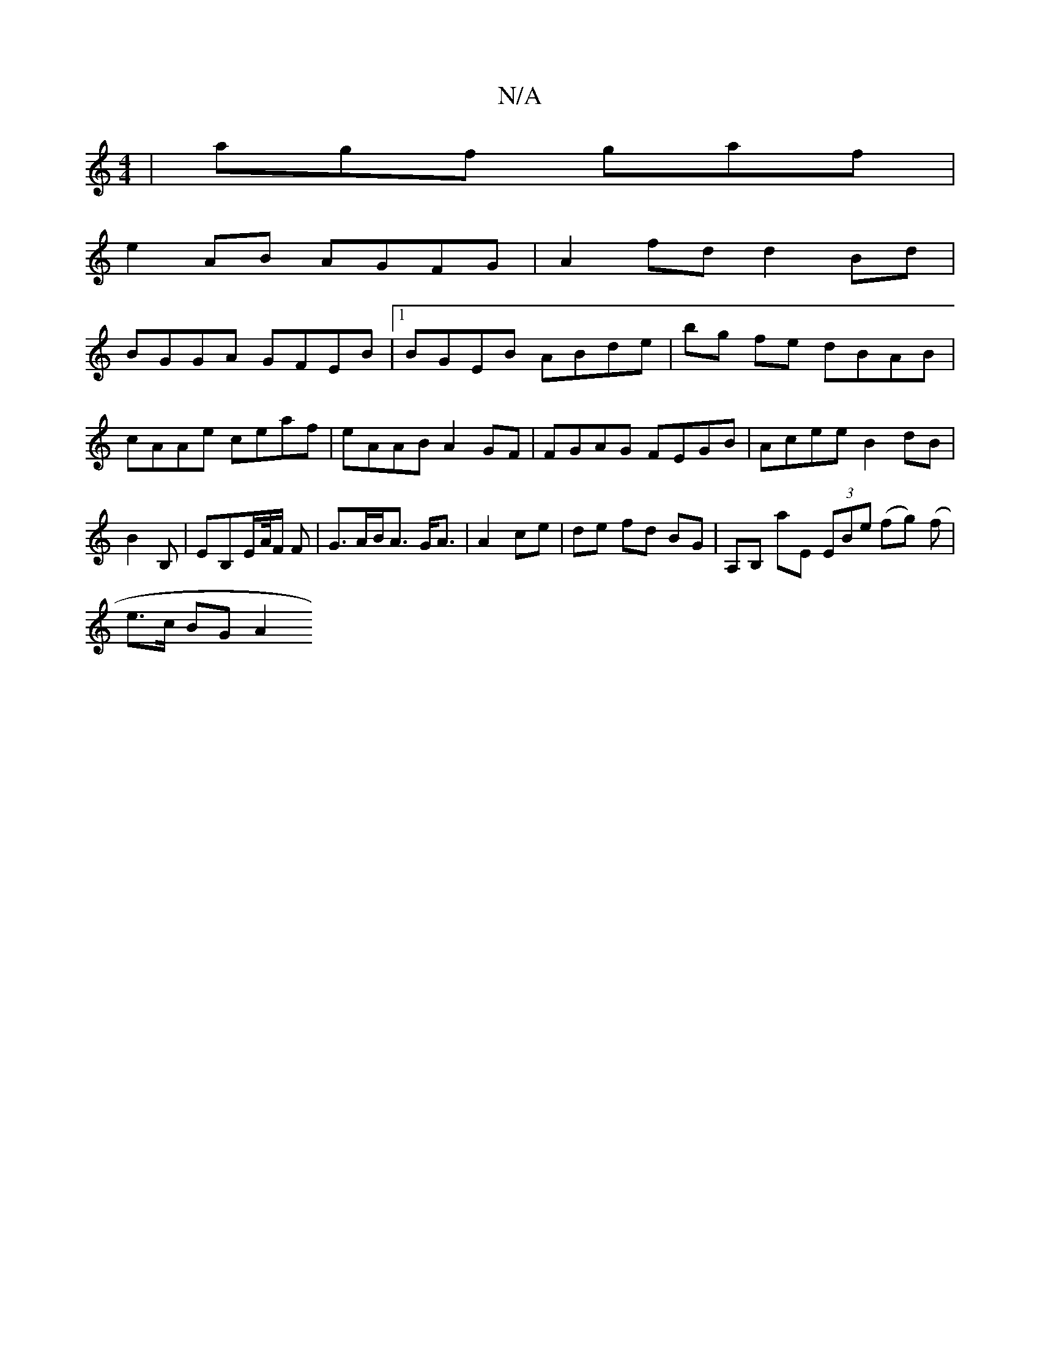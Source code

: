 X:1
T:N/A
M:4/4
R:N/A
K:Cmajor
| agf gaf|
e2AB AGFG|A2fd d2 Bd|
BGGA GFEB|1 BGEB ABde|bg fe dBAB | cAAe ceaf | eAAB A2 GF | FGAG FEGB | Acee B2 dB | B2 B, |EB,E/A//F/ F |G>AB<A G<A|A2 ce | de fd BG|A,B, aE (3EBe (fg) (f |
e>c BG A2